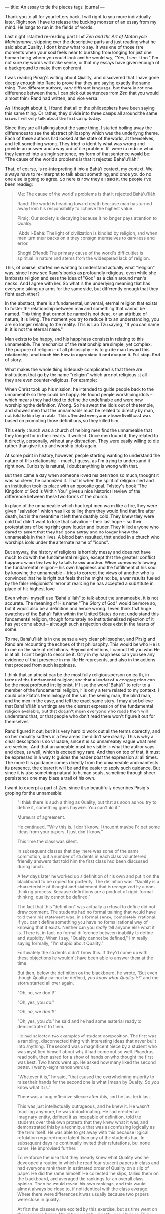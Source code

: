 :PROPERTIES:
:ID:       028FB9D4-1F7A-4F9F-8971-44952911614F
:SLUG:     an-essay-to-tie-the-pieces
:END:
---
title: An essay to tie the pieces
tags: journal
---

Thank you to all for your letters back. I will right to you more
individually later. Right now I have to release the bucking monster of
an essay from my mind. He longs to run in the fields of words.

Last night I started re-reading part III of /Zen and the Art of
Motorcycle Maintenance/, skipping over the descriptive parts and just
reading what he said about Quality. I don't know what to say. It was one
of those rare moments when your soul feels near to bursting from longing
for just one human being whom you could look and he would say, "Yes, I
see it too." I'm not sure my words will make sense, or that my essays
have given enough of a background to make them coherent.

I was reading Pirsig's writing about Quality, and discovered that I have
gone deeply enough into Rand to prove that they are saying exactly the
same thing. Two different authors, /very/ different language, but there
is not one difference between them. I can pick out sentences from /Zen/
that you would almost think Rand had written, and vice versa.

As I thought about it, I found that all of the philosophers have been
saying this same thing. Or rather, they divide into three camps all
around the same issue. I will only talk about the first camp today.

Since they are all talking about the same thing, I started boiling away
the differences to see the abstract philosophy which was the underlying
theme. Each of these authors had looked at the state of the world, at
themselves, and felt something wrong. They tried to identify what was
wrong and provide an answer and a way out of the problem. If I were to
reduce what they learned into a single sentence, my form of that
sentence would be: "The cause of the world's problems is that it
rejected Bahá'u'lláh."

That, of course, is re-interpreting it into a Bahá'í context, my
context. We always have to re-interpret to talk about something, and
once you do no one else is going to agree. So here is how they all said
it, the people I've been reading:

#+BEGIN_QUOTE
Me: The cause of the world's problems is that it rejected Bahá'u'lláh.

Rand: The world is heading toward death because man has turned away from
his responsibility to achieve the highest value.

Pirsig: Our society is decaying because it no longer pays attention to
Quality.

`Abdu'l-Bahá: The light of civilization is kindled by religion, and when
men turn their backs on it they consign themselves to darkness and
error.

Shoghi Effendi: The primary cause of the world's difficulties is
spiritual in nature and stems from the widespread lack of religion.

#+END_QUOTE

This, of course, started me wanting to understand actually what
"religion" was, since I now see Rand's books as profoundly religious,
even while she lambasts religion and sees the idea of "God" as a chain
around men's necks. And I agree with her. So what is the underlying
meaning that has everyone taking up arms for the same side, but
differently enough that they fight each other?

In the abstract, there is a fundamental, universal, eternal religion
that exists to foster the relationship between man and something that
cannot be named. This thing that cannot be named is not dead, or an
attribute of nature; it is living. The moment you try to reduce it to an
understanding, you are no longer relating to the reality. This is Lao
Tzu saying, "If you can name it, it is not the eternal name."

Man exists to be happy, and his happiness consists in relating to this
unnameable. The mechanics of the relationship are simple, yet complex.
The purpose of religion -- of all philosophy -- is to guide man toward
this relationship, and teach him how to appreciate it and deepen it.
Full stop. End of story.

What makes the whole thing hideously complicated is that there are
institutions that go by the name "religion" which are not religious at
all -- they are even counter-religious. For example:

When Christ took up his mission, he intended to guide people back to the
unnameable so they could be happy. He found people worshiping idols --
which means they had tried to define the undefinable and were now
worshiping the definition. Wrong. So he swept the idols out of the
temple, and showed men that the unnameable must be related to directly
by man, not told to him by a rabbi. This offended everyone whose
livelihood was based on promoting those definitions, so they killed him.

This early church was a church of helping men find the unnameable that
they longed for in their hearts. It worked. Once men found it, they
related to it directly, personally, without any distraction. They were
easily willing to die rather than give it up and worship idols again.

At some point in history, however, people starting wanting to understand
the nature of this relationship -- much, I guess, as I'm trying to
understand it right now. Curiosity is natural, I doubt anything is wrong
with that.

But then came a day when someone loved his definition so much, thought
it was so clever, he canonized it. That is when the spirit of religion
died and an institution took its place with an opposite goal. Tolstoy's
book "The Kingdom of God is Within You" gives a nice historical review
of the difference between these two forms of the church.

In place of the unnameable which had kept men warm like a fire, they
were given "salvation" which was like telling them they would find that
fire after death, but in the meantime it left them deathly cold. They
knew they were cold but didn't want to lose that salvation -- their last
hope -- so their protestations of being right grew louder and louder.
They killed anyone who dared to assert that they had gone astray and no
longer knew the unnameable in their lives. A blood bath resulted, that
ended in a church who worships idols under the alternate name of
"icons".

But anyway, the history of religions is horribly messy and does not have
much to do with the fundamental religion, except that the greatest
conflict happens when the two try to talk to one another. When someone
following the fundamental religion -- his own happiness and the
fulfillment of his soul by knowing the unnameable -- tries to correct
the views of another who is convinced that he is right but feels that he
might not be, a war results fueled by the false religionist's terror at
realizing he has accepted a substitute in place of his highest love.

Even when I myself use "Bahá'u'lláh" to talk about the unnameable, it is
not accurate. The meaning of His name "The Glory of God" would be more
so, but it would also be a definition and hence wrong. I even think that
huge swatches of the Bahá'í Faith within the United States do not
understand this fundamental religion, though fortunately no
institutionalized rejection of it has yet come about -- although such a
rejection does exist in the hearts of some.

To me, Bahá'u'lláh is in one sense a very clear philosopher, and Pirsig
and Rand are recounting the echoes of that philosophy. This would be who
He is to me on the side of definitions. Beyond definitions, I cannot
tell you who He is at all. I can't begin to describe it. Only in my
happiness can you see any evidence of that presence in my life He
represents, and also in the actions that proceed from such happiness.

I think that an atheist can be the most fully religious person on earth,
in terms of the fundamental religion; and that a leader of a
congregation can be the most profound irreligionist. If I use the word
"Bahá'í" to refer to a member of the fundamental religion, it is only a
term related to my context. I could use Plato's terminology of the sun,
the seeing man, the blind man, and the men in the cave, and tell the
exact same story. I may also believe that Bahá'u'lláh's writings are the
clearest expression of the fundamental religion available, but that
doesn't mean everyone who reads them will understand that, or that
people who don't read them won't figure it out for themselves.

Rand figured it out; but it is very hard to work out all the terms
correctly, and so her morality suffers in a few areas she didn't see
clearly. This is why a clear description is so valuable, since it is so
unnameably vague what men are seeking. And that unnameable must be
visible in what the author says and does, as well, which is exceedingly
rare. And then on top of that, it must be expressed in a way to guides
the reader /past/ the expression at all times. The more this guidance
comes directly from the unnameable and manifests its presence, the
clearer it will be and the easier to apply such guidance. But since it
is also something natural to human souls, sometime through sheer
persistence one may blaze a trail of his own.

I want to excerpt a part of /Zen/, since it so beautifully describes
Pirsig's groping for the unnameable:

#+BEGIN_QUOTE
"I think there is such a thing as Quality, but that as soon as you try
to define it, something goes haywire. You can't do it."

Murmurs of agreement.

He continued, "Why this is, I don't know. I thought maybe I'd get some
ideas from your papers. I just don't know."

This time the class was silent.

In subsequent classes that day there was some of the same commotion, but
a number of students in each class volunteered friendly answers that
told him the first class had been discussed during lunch.

A few days later he worked up a definition of his own and put it on the
blackboard to be copied for posterity. The definition was: "Quality is a
characteristic of thought and statement that is recognized by a
non-thinking process. Because definitions are a product of rigid, formal
thinking, quality cannot be defined."

The fact that this "definition" was actually a refusal to define did not
draw comment. The students had no formal training that would have told
them his statement was, in a formal sense, completely irrational. If you
can't define something you have no formal rational way of knowing that
it exists. Neither can you /really/ tell anyone else what it is. There
is, in fact, no formal difference between inability to define and
stupidity. When I say, "Quality cannot be defined," I'm really saying
formally, "I'm stupid about Quality."

Fortunately the students didn't know this. If they'd come up with these
objections he wouldn't have been able to answer them at the time.

But then, below the definition on the blackboard, he wrote, "But even
though Quality cannot be defined, /you know what Quality is!/" and the
storm started all over again.

"Oh, no, we don't!"

"Oh, yes, you do."

"Oh, /no/, we /don't!/"

"Oh, yes, you /do!/" he said and he had some material ready to
demonstrate it to them.

He had selected two examples of student composition. The first was a
rambling, disconnected thing with interesting ideas that never built
into anything. The second was a magnificent piece by a student who was
mystified himself about why it had come out so well. Phaedrus read both,
then asked for a show of hands on who thought the first was best. Two
hands went up. He asked how many liked the second better. Twenty-eight
hands went up.

"Whatever it is," he said, "that caused the overwhelming majority to
raise their hands for the second one is what I mean by Quality. So /you/
know what it is."

There was a long reflective silence after this, and he just let it last.

This was just intellectually outrageous, and he knew it. He wasn't
teaching anymore, he was indoctrinating. He had erected an imaginary
entity, defined it as incapable of definition, told the students over
their own protests that they knew what it was, and demonstrated this by
a technique that was as confusing logically as the term itself. He was
able to get away with this because logical refutation required more
talent than any of the students had. In subsequent days he continually
invited their refutations, but none came. He improvised further.

To reinforce the idea that they already knew what Quality was he
developed a routine in which he read four student papers in class and
had everyone rank them in estimated order of Quality on a slip of paper.
He did the same himself. He collected the slips, tallied them on the
blackboard, and averaged the rankings for an overall class opinion. Then
he would reveal his own rankings, and this would almost always be close
to, if not identical with the class average. Where there were
differences it was usually because two papers were close in quality.

At first the classes were excited by this exercise, but as time went on
they became bored. What he meant by Quality was obvious. They obviously
knew what it was too, and so they lost interest in listening. Their
question now was, "All right, we know what Quality is. How do we get
it?"

Now, at last, the standard rhetoric texts came into their own. The
principles expounded in them were no longer rules to rebel against, not
ultimatums in themselves, but just techniques, gimmicks, for producing
what really counted and stood independently of the techniques --
Quality. What had started out as a heresy from traditional rhetoric
turned into a beautiful introduction to it.

He singled out aspects of Quality such as unity, vividness, authority,
economy, sensitivity, clarity, emphasis, flow, suspense, brilliance,
precision, proportion, depth and so on; kept each of these as poorly
defined as Quality itself, but demonstrated them by the same class
reading techniques. He showed how the aspect of Quality called unity,
the hanging-togetherness of a story, could be improved with a technique
called an outline. The authority of an argument could be jacked up with
a technique called footnotes, which gives authoritative reference.
Outlines and footnotes are standard things taught in all freshman
composition classes, but now as devices for improving Quality they had a
purpose. And if a student turned in a bunch of dumb references or a
sloppy outline that showed he was just fulfilling an assignment by rote,
he could be told that while his paper may have fulfilled the letter of
the assignment it obviously didn't fulfill the goal of Quality and was
therefore worthless.

Now, in answer to that eternal student question, How do I /do/ this?
that had frustrated him to the point of resignation, he could reply, "It
doesn't make a bit of difference /how/ you do it! Just so it's good!"
The reluctant student might ask in class, "But how do we know what's
good?" but almost before the question was out of his mouth he would
realize the answer had already been supplied. Some other student would
usually tell him, "You just /see/ it." If he said, "No, I don't," he'd
be told, "Yes, you do. He proved it." The student was finally and
completely trapped into making quality judgments for himself. And it was
just exactly this and nothing else that taught him to write.

Up to now Phaedrus had been compelled by the academic system to say what
he wanted, even though he knew that this forced students to conform to
artificial forms that destroyed their own creativity. Students who went
along with his rules were then condemned for their inability to be
creative or produce a piece of work that reflected their own personal
standards of what is good.

Now that was over with. By reversing a basic rule that all things which
are to be taught must first be defined, he had found a way out of all
this. He was pointing to no principle, no rule of good writing, no
theory -- but he was pointing to something, nevertheless, that was very
real, whose reality they couldn't deny. The vacuum that had been created
by the withholding of grades was suddenly filled with the positive goal
of Quality, and the whole thing fit together. Students, astonished, came
by his office and said, "I used to just /hate/ English. Now I spend more
time on it than anything else." Not just one or two. Many. The whole
Quality concept was beautiful. It worked. It was that mysterious,
individual, internal goal of each creative person...

#+END_QUOTE

I think that is all from now, my mind is dizzy from hunger. I could
write on this subject endlessly, I think, tying in one after another of
the various terminologies of the world which were all originally
intended to say just one thing. In /The Way of the Five Rings/ the
Japanese swordsman -- whose name I forget -- talks about it as the
secret of the Way. Taoism talks about it, but warns against talking too
much. Zen focuses on nothing but, while trying very hard to avoid
letting it slip away by becoming dogmatic. Gaughin and his "I have to
paint" recounted by Somerset Maugham; Howard Roark relating to it
through architecture. It's the same story, over and over again, since
the beginning of the human soul and its need for this happiness that
comes from knowing and worshiping the unnameable.

